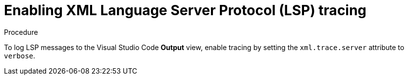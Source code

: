 // viewing-logs-for-xml

[id="enabling-xml-language-server-protocol-lsp-tracing"]
= Enabling XML Language Server Protocol (LSP) tracing

.Procedure

To log LSP messages to the Visual Studio Code *Output* view, enable tracing by setting the `xml.trace.server` attribute to `verbose`.
